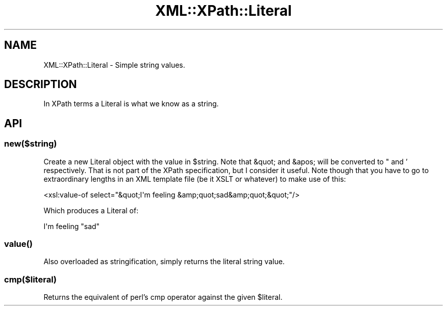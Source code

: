 .\" -*- mode: troff; coding: utf-8 -*-
.\" Automatically generated by Pod::Man 5.01 (Pod::Simple 3.43)
.\"
.\" Standard preamble:
.\" ========================================================================
.de Sp \" Vertical space (when we can't use .PP)
.if t .sp .5v
.if n .sp
..
.de Vb \" Begin verbatim text
.ft CW
.nf
.ne \\$1
..
.de Ve \" End verbatim text
.ft R
.fi
..
.\" \*(C` and \*(C' are quotes in nroff, nothing in troff, for use with C<>.
.ie n \{\
.    ds C` ""
.    ds C' ""
'br\}
.el\{\
.    ds C`
.    ds C'
'br\}
.\"
.\" Escape single quotes in literal strings from groff's Unicode transform.
.ie \n(.g .ds Aq \(aq
.el       .ds Aq '
.\"
.\" If the F register is >0, we'll generate index entries on stderr for
.\" titles (.TH), headers (.SH), subsections (.SS), items (.Ip), and index
.\" entries marked with X<> in POD.  Of course, you'll have to process the
.\" output yourself in some meaningful fashion.
.\"
.\" Avoid warning from groff about undefined register 'F'.
.de IX
..
.nr rF 0
.if \n(.g .if rF .nr rF 1
.if (\n(rF:(\n(.g==0)) \{\
.    if \nF \{\
.        de IX
.        tm Index:\\$1\t\\n%\t"\\$2"
..
.        if !\nF==2 \{\
.            nr % 0
.            nr F 2
.        \}
.    \}
.\}
.rr rF
.\" ========================================================================
.\"
.IX Title "XML::XPath::Literal 3"
.TH XML::XPath::Literal 3 2022-08-09 "perl v5.38.2" "User Contributed Perl Documentation"
.\" For nroff, turn off justification.  Always turn off hyphenation; it makes
.\" way too many mistakes in technical documents.
.if n .ad l
.nh
.SH NAME
XML::XPath::Literal \- Simple string values.
.SH DESCRIPTION
.IX Header "DESCRIPTION"
In XPath terms a Literal is what we know as a string.
.SH API
.IX Header "API"
.SS new($string)
.IX Subsection "new($string)"
Create a new Literal object with the value in \f(CW$string\fR. Note that &quot; and
&apos; will be converted to " and ' respectively. That is not part of the XPath
specification, but I consider it useful. Note though that you have to go
to extraordinary lengths in an XML template file (be it XSLT or whatever) to
make use of this:
.PP
.Vb 1
\&        <xsl:value\-of select="&quot;I\*(Aqm feeling &amp;quot;sad&amp;quot;&quot;"/>
.Ve
.PP
Which produces a Literal of:
.PP
.Vb 1
\&        I\*(Aqm feeling "sad"
.Ve
.SS \fBvalue()\fP
.IX Subsection "value()"
Also overloaded as stringification, simply returns the literal string value.
.SS cmp($literal)
.IX Subsection "cmp($literal)"
Returns the equivalent of perl's cmp operator against the given \f(CW$literal\fR.
